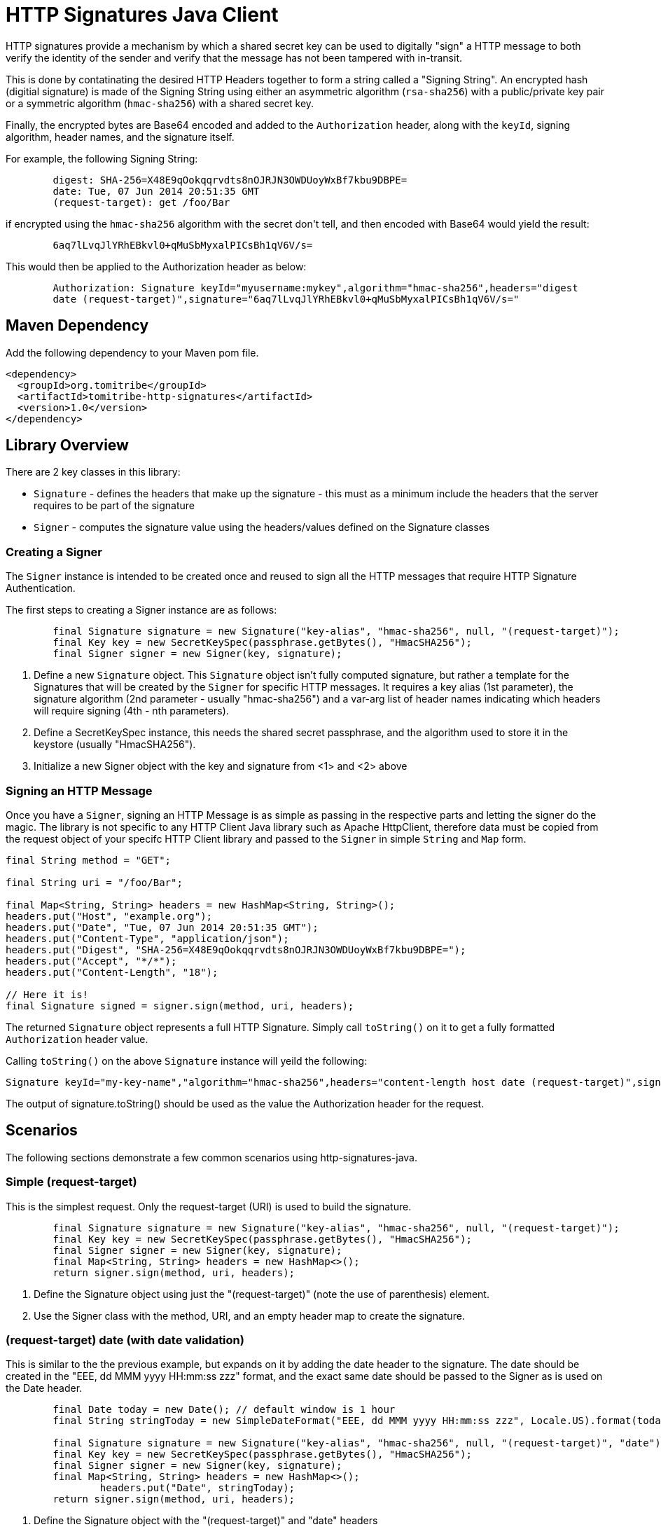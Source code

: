 = HTTP Signatures Java Client

HTTP signatures provide a mechanism by which a shared secret key can be used to digitally "sign" a HTTP message to both verify the
identity of the sender and verify that the message has not been tampered with in-transit.

This is done by contatinating the desired HTTP Headers together to form a string called a "Signing String".  An encrypted 
hash (digitial signature) is made of the Signing String using either an asymmetric algorithm (`rsa-sha256`) with a 
public/private key pair or a symmetric algorithm (`hmac-sha256`) with a shared secret key.

Finally, the encrypted bytes are Base64 encoded and added to the `Authorization` header, along with the `keyId`, signing algorithm, header names, and the signature itself.

For example, the following Signing String:

----
	digest: SHA-256=X48E9qOokqqrvdts8nOJRJN3OWDUoyWxBf7kbu9DBPE=
	date: Tue, 07 Jun 2014 20:51:35 GMT
	(request-target): get /foo/Bar
----

if encrypted using the `hmac-sha256` algorithm with the secret +don't tell+, and then encoded with Base64 would yield the result:

----
	6aq7lLvqJlYRhEBkvl0+qMuSbMyxalPICsBh1qV6V/s=
----

This would then be applied to the Authorization header as below:

----
	Authorization: Signature keyId="myusername:mykey",algorithm="hmac-sha256",headers="digest 
	date (request-target)",signature="6aq7lLvqJlYRhEBkvl0+qMuSbMyxalPICsBh1qV6V/s="
----

== Maven Dependency

Add the following dependency to your Maven pom file.

```
<dependency>
  <groupId>org.tomitribe</groupId>
  <artifactId>tomitribe-http-signatures</artifactId>
  <version>1.0</version>
</dependency>
```

== Library Overview

There are 2 key classes in this library:

* `Signature` - defines the headers that make up the signature - this must as a minimum include the headers that the server requires to be part of the signature
* `Signer` - computes the signature value using the headers/values defined on the +Signature+ classes

=== Creating a Signer

The `Signer` instance is intended to be created once and reused to sign all the HTTP messages that require HTTP Signature Authentication. 

The first steps to creating a Signer instance are as follows:

[source,java,numbered]
----
        final Signature signature = new Signature("key-alias", "hmac-sha256", null, "(request-target)");	// <1>
        final Key key = new SecretKeySpec(passphrase.getBytes(), "HmacSHA256");								// <2>
        final Signer signer = new Signer(key, signature);													// <3>
----

<1> Define a new `Signature` object.  This `Signature` object isn't fully computed signature, but rather a template for the Signatures
that will be created by the `Signer` for specific HTTP messages.  It requires a key alias (1st parameter), the signature algorithm (2nd parameter - usually "hmac-sha256") and a var-arg list of header names indicating which headers will require signing (4th - nth parameters).
<2> Define a SecretKeySpec instance, this needs the shared secret passphrase, and the algorithm used to store it in the keystore (usually "HmacSHA256").
<3> Initialize a new Signer object with the key and signature from <1> and <2> above

=== Signing an HTTP Message

Once you have a `Signer`, signing an HTTP Message is as simple as passing in the respective parts and letting the signer do the
magic. The library is not specific to any HTTP Client Java library such as Apache HttpClient, therefore data must be copied from
the request object of your specifc HTTP Client library and passed to the `Signer` in simple `String` and `Map` form.

[source,java,numbered]
----
final String method = "GET";

final String uri = "/foo/Bar";

final Map<String, String> headers = new HashMap<String, String>();
headers.put("Host", "example.org");
headers.put("Date", "Tue, 07 Jun 2014 20:51:35 GMT");
headers.put("Content-Type", "application/json");
headers.put("Digest", "SHA-256=X48E9qOokqqrvdts8nOJRJN3OWDUoyWxBf7kbu9DBPE=");
headers.put("Accept", "*/*");
headers.put("Content-Length", "18");

// Here it is!
final Signature signed = signer.sign(method, uri, headers);
----

The returned `Signature` object represents a full HTTP Signature.  Simply call `toString()` on it to get a fully formatted `Authorization` header value.

Calling `toString()` on the above `Signature` instance will yeild the following:

----
Signature keyId="my-key-name","algorithm="hmac-sha256",headers="content-length host date (request-target)",signature="yT/NrPI9mKB5R7FTLRyFWvB+QLQOEAvbGmauC0tI+Jg="
----

The output of +signature.toString()+ should be used as the value the +Authorization+ header for the request.

== Scenarios

The following sections demonstrate a few common scenarios using http-signatures-java.

=== Simple (request-target)

This is the simplest request. Only the request-target (URI) is used to build the signature.

[source,java,numbered]
----
        final Signature signature = new Signature("key-alias", "hmac-sha256", null, "(request-target)");	// <1>
        final Key key = new SecretKeySpec(passphrase.getBytes(), "HmacSHA256");
        final Signer signer = new Signer(key, signature);
        final Map<String, String> headers = new HashMap<>();
        return signer.sign(method, uri, headers);															// <2>
----

<1> Define the +Signature+ object using just the "(request-target)" (note the use of parenthesis) element.
<2> Use the +Signer+ class with the method, URI, and an empty header map to create the signature.

=== (request-target) date (with date validation)

This is similar to the the previous example, but expands on it by adding the date header to the signature. The date should be created in the "EEE, dd MMM yyyy HH:mm:ss zzz" format, and the exact same date should be passed to the +Signer+ as is used on the +Date+ header.

[source,java,numbered]
----
        final Date today = new Date(); // default window is 1 hour
        final String stringToday = new SimpleDateFormat("EEE, dd MMM yyyy HH:mm:ss zzz", Locale.US).format(today);

        final Signature signature = new Signature("key-alias", "hmac-sha256", null, "(request-target)", "date");	// <1>
        final Key key = new SecretKeySpec(passphrase.getBytes(), "HmacSHA256");
        final Signer signer = new Signer(key, signature);
        final Map<String, String> headers = new HashMap<>();
		headers.put("Date", stringToday);																			// <2>
        return signer.sign(method, uri, headers);				
----

<1> Define the +Signature+ object with the "(request-target)" and "date" headers
<2> Include the date in the headers map

=== Message body digest

----
	final byte[] digest = MessageDigest.getInstance("SHA-256").digest(payload.getBytes());				// <1>
	final String digestHeader = "SHA256=" + new String(Base64.encodeBase64(digest));


	final Signature signature = new Signature("key-alias", "hmac-sha256", null, "(request-target)", "digest");  // <2>
	final Key key = new SecretKeySpec(passphrase.getBytes(), "HmacSHA256");
	final Signer signer = new Signer(key, signature);
	final Map<String, String> headers = new HashMap<>();
	headers.put("digest", digestHeader);
	return signer.sign(method, uri, headers);
----

<1> Define the +Signature+ object with the "(request-target)" and "digest" headers
<2> Include the digest in the headers map

== References

Signing HTTP Messages (Internet Draft 4) https://www.ietf.org/id/draft-cavage-http-signatures-04.txt
Instance Digests in HTTP http://tools.ietf.org/html/rfc3230
